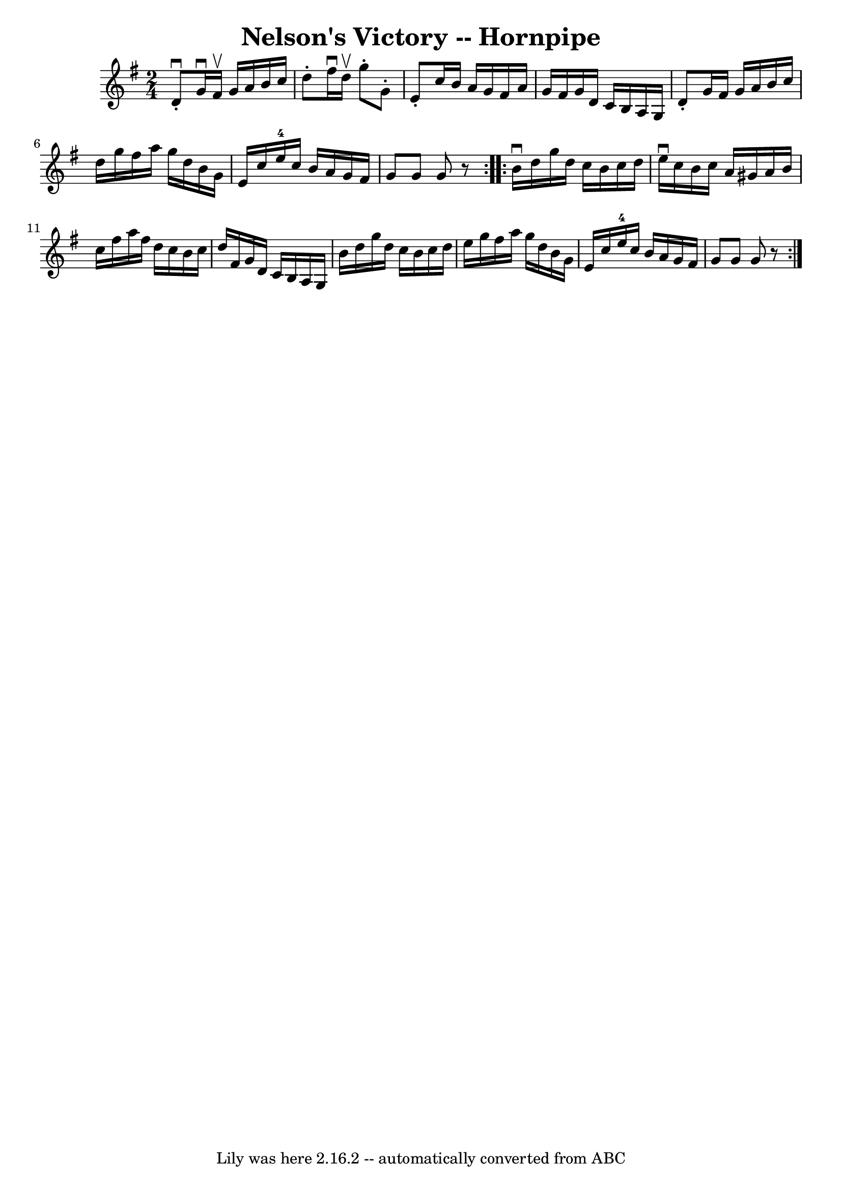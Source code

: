 \version "2.7.40"
\header {
	book = "Cole's 1000 Fiddle Tunes"
	crossRefNumber = "1"
	footnotes = ""
	tagline = "Lily was here 2.16.2 -- automatically converted from ABC"
	title = "Nelson's Victory -- Hornpipe"
}
voicedefault =  {
\set Score.defaultBarType = "empty"

\repeat volta 2 {
\time 2/4 \key g \major   d'8 ^\downbow-.   g'16 ^\downbow   fis'16 ^\upbow   
g'16    a'16    b'16    c''16  \bar "|"   d''8 -.   fis''16 ^\downbow   d''16 
^\upbow   g''8 -.   g'8 -. \bar "|"   e'8 -.   c''16    b'16    a'16    g'16    
fis'16    a'16  \bar "|"   g'16    fis'16    g'16    d'16    c'16    b16    a16 
   g16  \bar "|"     d'8 -.   g'16    fis'16    g'16    a'16    b'16    c''16  
\bar "|"   d''16    g''16    fis''16    a''16    g''16    d''16    b'16    g'16 
 \bar "|"   e'16    c''16    e''16-4   c''16    b'16    a'16    g'16    
fis'16  \bar "|"   g'8    g'8    g'8    r8 }     \repeat volta 2 {   b'16 
^\downbow   d''16    g''16    d''16    c''16    b'16    c''16    d''16  
\bar "|"   e''16 ^\downbow   c''16    b'16    c''16    a'16    gis'16    a'16   
 b'16  \bar "|"   c''16    fis''16    a''16    fis''16    d''16    c''16    
b'16    c''16  \bar "|"   d''16    fis'16    g'16    d'16    c'16    b16    a16 
   g16  \bar "|"     b'16    d''16    g''16    d''16    c''16    b'16    c''16  
  d''16  \bar "|"   e''16    g''16    fis''16    a''16    g''16    d''16    
b'16    g'16  \bar "|"   e'16    c''16    e''16-4   c''16    b'16    a'16    
g'16    fis'16  \bar "|"   g'8    g'8    g'8    r8 }   
}

\score{
    <<

	\context Staff="default"
	{
	    \voicedefault 
	}

    >>
	\layout {
	}
	\midi {}
}
